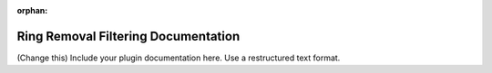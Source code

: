 :orphan:

Ring Removal Filtering Documentation
#################################################################

(Change this) Include your plugin documentation here. Use a restructured text format.

..
    This is a comment. Include an image or file by using the following text
    ".. figure:: ../files_and_images/plugin_guides/plugins/ring_removal/ring_removal_filtering.png"
